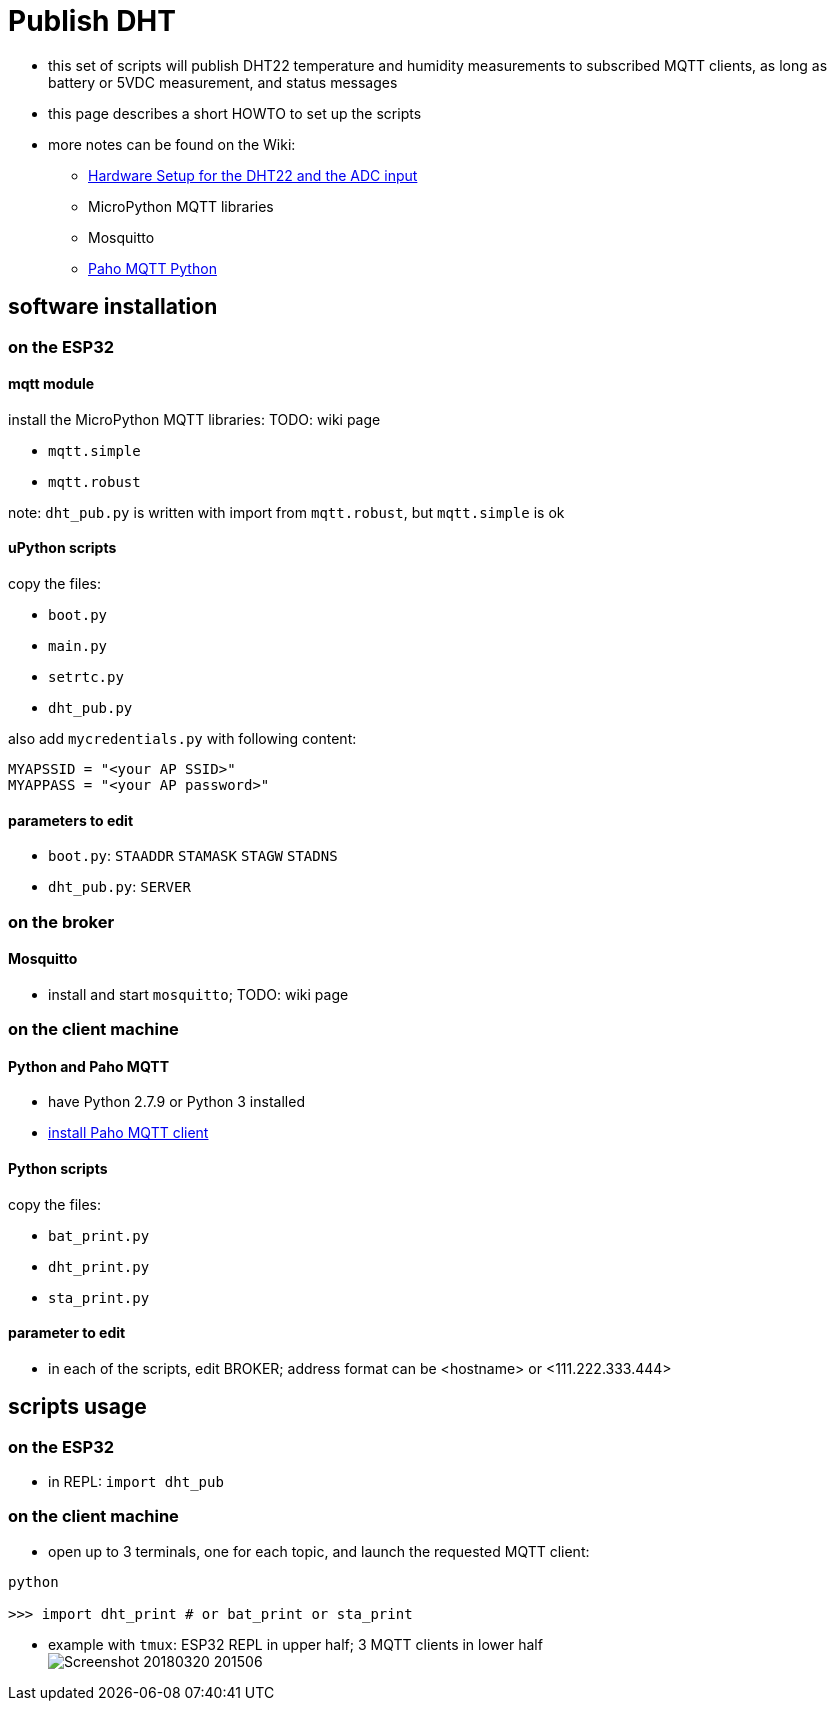 # Publish DHT

* this set of scripts will publish DHT22 temperature and humidity measurements to subscribed MQTT clients, as long as battery or 5VDC measurement, and status messages
* this page describes a short HOWTO to set up the scripts
* more notes can be found on the Wiki:
** link:https://github.com/gangely/espp/wiki/Hardware-Setup[Hardware Setup for the DHT22 and the ADC input]
** MicroPython MQTT libraries
** Mosquitto
** link:https://github.com/gangely/espp/wiki/Paho-MQTT[Paho MQTT Python]

## software installation 

### on the ESP32

#### mqtt module
install the MicroPython MQTT libraries: TODO: wiki page

* `mqtt.simple`
* `mqtt.robust`

note: `dht_pub.py` is written with import from `mqtt.robust`, but `mqtt.simple` is ok

#### uPython scripts 
copy the files:

* `boot.py`
* `main.py`
* `setrtc.py`
* `dht_pub.py`

also add `mycredentials.py` with following content:

----
MYAPSSID = "<your AP SSID>"
MYAPPASS = "<your AP password>"
----

#### parameters to edit

* `boot.py`: `STAADDR` `STAMASK` `STAGW` `STADNS`
* `dht_pub.py`: `SERVER`

### on the broker

#### Mosquitto
* install and start `mosquitto`; TODO: wiki page

### on the client machine

#### Python and Paho MQTT
* have Python 2.7.9 or Python 3 installed
* link:https://github.com/gangely/espp/wiki/Paho-MQTT[install Paho MQTT client]

#### Python scripts
copy the files:

* `bat_print.py`
* `dht_print.py`
* `sta_print.py`

#### parameter to edit
* in each of the scripts, edit BROKER; address format can be <hostname> or <111.222.333.444>

## scripts usage

### on the ESP32

* in REPL: `import dht_pub`

### on the client machine

* open up to 3 terminals, one for each topic, and launch the requested MQTT client: +
----
python

>>> import dht_print # or bat_print or sta_print
----
* example with `tmux`: ESP32 REPL in upper half; 3 MQTT clients in lower half +
image:Screenshot_20180320_201506.png[]

